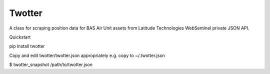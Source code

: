 Twotter
=======

A class for scraping position data for BAS Air Unit assets from Latitude
Technologies WebSentinel private JSON API.

Quickstart

pip install twotter

Copy and edit twotter/twotter.json appropriately e.g. copy to ~/.twotter.json

$ twotter_snapshot /path/to/twotter.json
